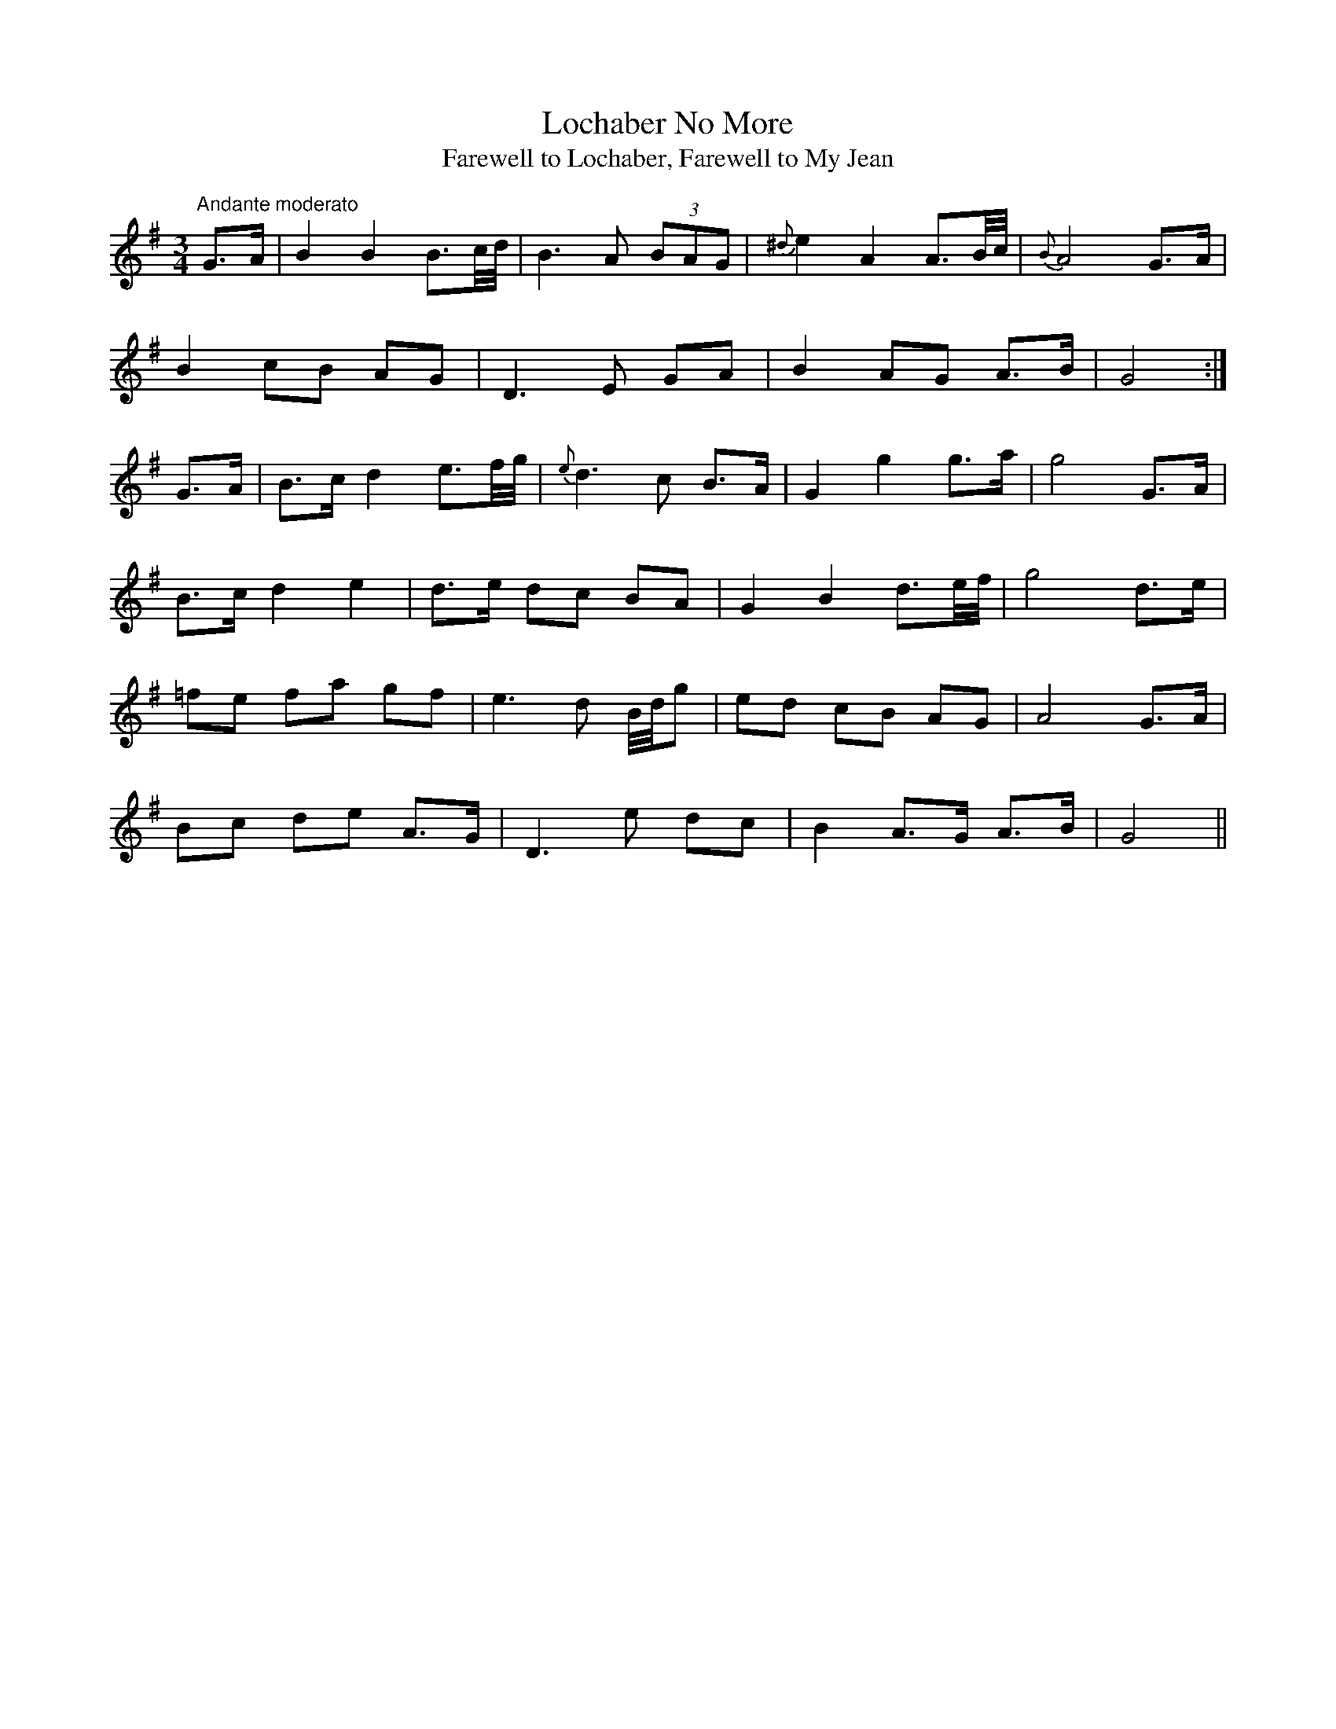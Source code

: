 X:14
T:Lochaber No More
T:Farewell to Lochaber, Farewell to My Jean
M:3/4
L:1/8
S:Caledonian Muse, London 1785
R:Air
K:G
"Andante moderato"G>A|B2 B2 B3/2c/4d/4|B3 A (3BAG|{^d}e2 A2 A3/2B/4c/4|{B}A4 G>A|
B2 cB AG|D3 E GA|B2 AG A>B|G4:|
G>A|B>c d2 e3/2f/4g/4|{e}d3 c B>A|G2 g2 g>a|g4 G>A|
B>c d2 e2|d>e dc BA|G2 B2 d3/2e/4f/4|g4 d>e|
=fe fa gf|e3 d B/4d/4g|ed cB AG|A4 G>A|
Bc de A>G|D3 e dc|B2 A>G A>B|G4||
%
% Using various printed references, O'Neill asserts that Limerick's
% Lamentation is Irish, rather than Scottish, because it appeared
% in print as "An Irish Tune" fifty years prior to the first printing
% of Lochaber No More. See Note to Tune #12.
